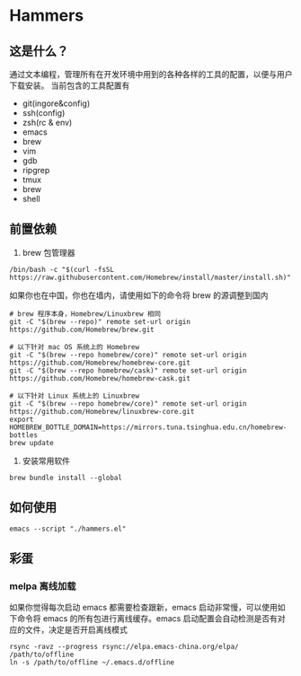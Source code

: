 * Hammers
** 这是什么？
   通过文本编程，管理所有在开发环境中用到的各种各样的工具的配置，以便与用户下载安装。
   当前包含的工具配置有

   - git(ingore&config)
   - ssh(config)
   - zsh(rc & env)
   - emacs
   - brew
   - vim
   - gdb
   - ripgrep
   - tmux
   - brew
   - shell

** 前置依赖
   1. brew 包管理器
   #+BEGIN_SRC shell :eval never :exports code
     /bin/bash -c "$(curl -fsSL https://raw.githubusercontent.com/Homebrew/install/master/install.sh)"
   #+END_SRC
   如果你也在中国，你也在墙内，请使用如下的命令将 brew 的源调整到国内
   #+BEGIN_SRC shell :eval never :exports code
     # brew 程序本身，Homebrew/Linuxbrew 相同
     git -C "$(brew --repo)" remote set-url origin https://github.com/Homebrew/brew.git

     # 以下针对 mac OS 系统上的 Homebrew
     git -C "$(brew --repo homebrew/core)" remote set-url origin https://github.com/Homebrew/homebrew-core.git
     git -C "$(brew --repo homebrew/cask)" remote set-url origin https://github.com/Homebrew/homebrew-cask.git

     # 以下针对 Linux 系统上的 Linuxbrew
     git -C "$(brew --repo homebrew/core)" remote set-url origin https://github.com/Homebrew/linuxbrew-core.git
     export HOMEBREW_BOTTLE_DOMAIN=https://mirrors.tuna.tsinghua.edu.cn/homebrew-bottles
     brew update
   #+END_SRC

   2. 安装常用软件
   #+BEGIN_SRC shell :eval never :exports code
     brew bundle install --global
   #+END_SRC

** 如何使用
   #+BEGIN_SRC shell :eval never :exports code
     emacs --script "./hammers.el"
   #+END_SRC

** 彩蛋
*** melpa 离线加载
    如果你觉得每次启动 emacs 都需要检查跟新，emacs 启动非常慢，可以使用如下命令将 emacs 的所有包进行离线缓存。emacs 启动配置会自动检测是否有对应的文件，决定是否开启离线模式
    #+BEGIN_SRC shell :eval never :exports code
      rsync -ravz --progress rsync://elpa.emacs-china.org/elpa/ /path/to/offline
      ln -s /path/to/offline ~/.emacs.d/offline
    #+END_SRC


